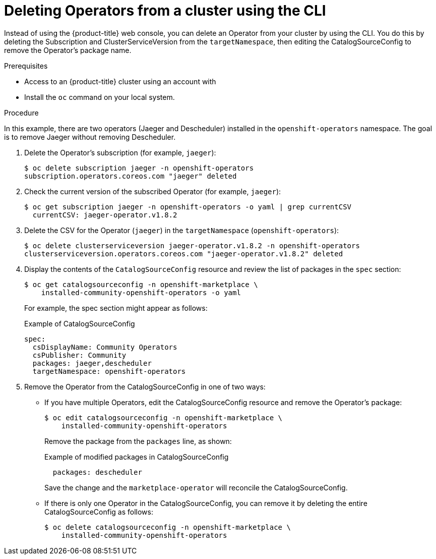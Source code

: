 // Module included in the following assemblies:
//
// * applications/operators/olm-deleting-operators-to-cluster.adoc

[id="olm-deleting-operator-from-a-cluster-using-cli_{context}"]
= Deleting Operators from a cluster using the CLI

Instead of using the {product-title} web console, you can delete an Operator
from your cluster by using the CLI. You do this by deleting the Subscription and
ClusterServiceVersion from the `targetNamespace`, then editing the
CatalogSourceConfig to remove the Operator's package name.

.Prerequisites

- Access to an {product-title} cluster using an account with
ifdef::openshift-enterprise,openshift-origin[]
`cluster-admin` permissions.
endif::[]
ifdef::openshift-dedicated[]
`dedicated-admins-cluster` permissions.
endif::[]
- Install the `oc` command on your local system.

.Procedure

In this example, there are two operators (Jaeger and Descheduler) installed in the
`openshift-operators` namespace. The goal is to remove Jaeger without removing Descheduler.

. Delete the Operator's subscription (for example, `jaeger`):
+
----
$ oc delete subscription jaeger -n openshift-operators
subscription.operators.coreos.com "jaeger" deleted
----

. Check the current version of the subscribed Operator (for example, `jaeger`):
+
----
$ oc get subscription jaeger -n openshift-operators -o yaml | grep currentCSV
  currentCSV: jaeger-operator.v1.8.2
----

. Delete the CSV for the Operator (`jaeger`) in the `targetNamespace`
(`openshift-operators`):
+
----
$ oc delete clusterserviceversion jaeger-operator.v1.8.2 -n openshift-operators
clusterserviceversion.operators.coreos.com "jaeger-operator.v1.8.2" deleted
----

. Display the contents of the `CatalogSourceConfig` resource and review the list
of packages in the `spec` section:
+
----
$ oc get catalogsourceconfig -n openshift-marketplace \
    installed-community-openshift-operators -o yaml
----
+
For example, the spec section might appear as follows:
+
.Example of CatalogSourceConfig
[source,yaml]
----
spec:
  csDisplayName: Community Operators
  csPublisher: Community
  packages: jaeger,descheduler
  targetNamespace: openshift-operators
----

. Remove the Operator from the CatalogSourceConfig in one of two ways:

** If you have multiple Operators, edit the CatalogSourceConfig resource and
remove the Operator's package:
+
----
$ oc edit catalogsourceconfig -n openshift-marketplace \
    installed-community-openshift-operators
----
+
Remove the package from the `packages` line, as shown:
+
.Example of modified packages in CatalogSourceConfig
[source,yaml]
----
  packages: descheduler
----
+
Save the change and the `marketplace-operator` will reconcile the
CatalogSourceConfig.

** If there is only one Operator in the CatalogSourceConfig, you can remove it
by deleting the entire CatalogSourceConfig as follows:
+
----
$ oc delete catalogsourceconfig -n openshift-marketplace \
    installed-community-openshift-operators
----
